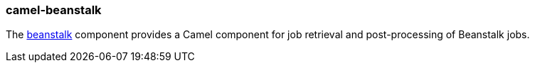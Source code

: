 ### camel-beanstalk

The http://camel.apache.org/beanstalk.html[beanstalk,window=_blank] component provides a Camel component for job retrieval and post-processing of Beanstalk jobs.
